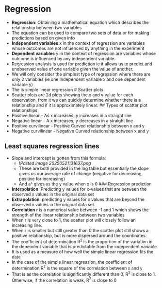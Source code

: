 * Regression
:PROPERTIES:
:CUSTOM_ID: regression
:END:
- *Regression*: Obtaining a mathematical equation which describes the
  relationship between two variables
- The equation can be used to compare two sets of data or for making
  predictions based on given info
- *Independent variables* x in the context of regression are variables
  whose outcomes are not influenced by anything in the experiment
- *Dependent variables* y in the context of regression are variables
  whose outcome is influenced by any independent variable.
- Regression analysis is used for prediction ie it allows us to predict
  and unobserved value of one variable given the value of another.
- We will only consider the simplest type of regression where there are
  only 2 variables (ie one independent variable x and one dependent
  variable y)
- The is simple linear regression # Scatter plots
- Scatter plots are 2d plots showing the x and y value for each
  observation, from it we can quickly determine whether there is a
  relationship and if it is approximately linear. ## Types of scatter
  plot relationships
- Positive linear - As x increases, y increases in a straight line
- Negative linear - A x increases, y decreases in a straight line
- Positive curvilinear - Positive Curved relationship between x and y
- Negative curvilinear - Negative Curved relationship between x and y

** Least squares regression lines
:PROPERTIES:
:CUSTOM_ID: least-squares-regression-lines
:END:
- Slope and intercept is gotten from this formula:
  - ![[Pasted image 20250521131637.png]]
  - These are both provided in the log table but essentially the slope
    gives us our average rate of change (negative for decreasing,
    positive for increasing)
  - And a^ gives us the y value when x is 0 ### Regression prediction
- *Interpolation*: Predicting y values for x-values that are between the
  observed x values in the original data set
- *Extrapolation*: predicting y values for x values that are beyond the
  observed x values in the original data set.
- *Correlation* r is a numerical value between -1 and 1 which shows the
  strength of the linear relationship between two variables
- When r is very close to 1, the scatter plot will closely follow an
  increasing line.
- When r is smaller but still greater than 0 the scatter plot still
  shows a positive relationship, but is more dispersed around the
  coordinates.
- The coefficient of determination R^2 is the proportion of the
  variation in the dependent variable that is predictable from the
  independent variable
- It is used as a measure of how well the simple linear regression fits
  the data
- In the case of the simple linear regression, the coefficient of
  determination R^2 is the square of the correlation between x and y
- That is as the correlation is significantly different than 0, R^2 is
  close to 1. Otherwise, if the correlation is weak, R^2 is close to 0
